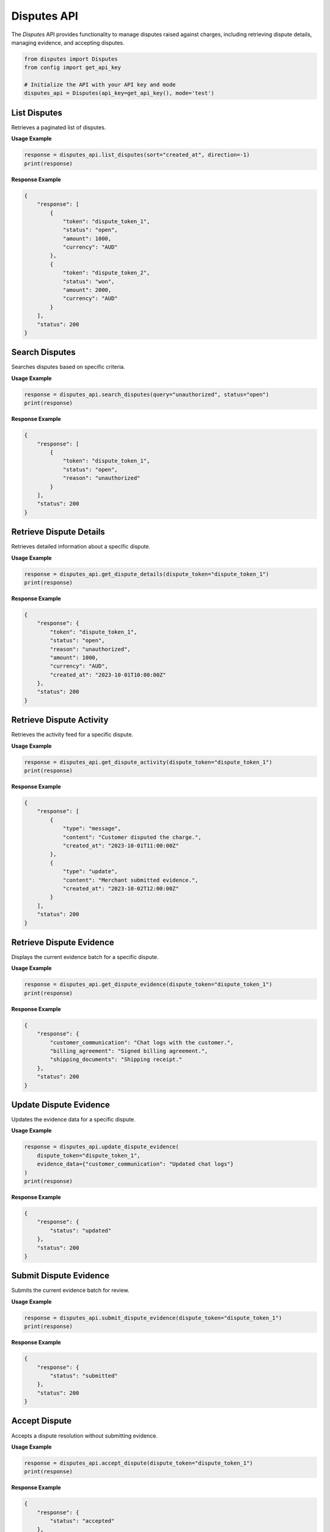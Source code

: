 Disputes API
============

The `Disputes` API provides functionality to manage disputes raised against charges, including retrieving dispute details, managing evidence, and accepting disputes.


.. code-block:: python

    from disputes import Disputes
    from config import get_api_key

    # Initialize the API with your API key and mode
    disputes_api = Disputes(api_key=get_api_key(), mode='test')



List Disputes
-------------
Retrieves a paginated list of disputes.

**Usage Example**

.. code-block:: python

    response = disputes_api.list_disputes(sort="created_at", direction=-1)
    print(response)

**Response Example**

.. code-block:: json

    {
        "response": [
            {
                "token": "dispute_token_1",
                "status": "open",
                "amount": 1000,
                "currency": "AUD"
            },
            {
                "token": "dispute_token_2",
                "status": "won",
                "amount": 2000,
                "currency": "AUD"
            }
        ],
        "status": 200
    }


Search Disputes
---------------
Searches disputes based on specific criteria.

**Usage Example**

.. code-block:: python

    response = disputes_api.search_disputes(query="unauthorized", status="open")
    print(response)

**Response Example**

.. code-block:: json

    {
        "response": [
            {
                "token": "dispute_token_1",
                "status": "open",
                "reason": "unauthorized"
            }
        ],
        "status": 200
    }


Retrieve Dispute Details
-------------------------
Retrieves detailed information about a specific dispute.

**Usage Example**

.. code-block:: python

    response = disputes_api.get_dispute_details(dispute_token="dispute_token_1")
    print(response)

**Response Example**

.. code-block:: json

    {
        "response": {
            "token": "dispute_token_1",
            "status": "open",
            "reason": "unauthorized",
            "amount": 1000,
            "currency": "AUD",
            "created_at": "2023-10-01T10:00:00Z"
        },
        "status": 200
    }


Retrieve Dispute Activity
--------------------------
Retrieves the activity feed for a specific dispute.

**Usage Example**

.. code-block:: python

    response = disputes_api.get_dispute_activity(dispute_token="dispute_token_1")
    print(response)

**Response Example**

.. code-block:: json

    {
        "response": [
            {
                "type": "message",
                "content": "Customer disputed the charge.",
                "created_at": "2023-10-01T11:00:00Z"
            },
            {
                "type": "update",
                "content": "Merchant submitted evidence.",
                "created_at": "2023-10-02T12:00:00Z"
            }
        ],
        "status": 200
    }


Retrieve Dispute Evidence
--------------------------
Displays the current evidence batch for a specific dispute.

**Usage Example**

.. code-block:: python

    response = disputes_api.get_dispute_evidence(dispute_token="dispute_token_1")
    print(response)

**Response Example**

.. code-block:: json

    {
        "response": {
            "customer_communication": "Chat logs with the customer.",
            "billing_agreement": "Signed billing agreement.",
            "shipping_documents": "Shipping receipt."
        },
        "status": 200
    }


Update Dispute Evidence
------------------------
Updates the evidence data for a specific dispute.

**Usage Example**

.. code-block:: python

    response = disputes_api.update_dispute_evidence(
        dispute_token="dispute_token_1",
        evidence_data={"customer_communication": "Updated chat logs"}
    )
    print(response)

**Response Example**

.. code-block:: json

    {
        "response": {
            "status": "updated"
        },
        "status": 200
    }


Submit Dispute Evidence
------------------------
Submits the current evidence batch for review.

**Usage Example**

.. code-block:: python

    response = disputes_api.submit_dispute_evidence(dispute_token="dispute_token_1")
    print(response)

**Response Example**

.. code-block:: json

    {
        "response": {
            "status": "submitted"
        },
        "status": 200
    }


Accept Dispute
--------------
Accepts a dispute resolution without submitting evidence.

**Usage Example**

.. code-block:: python

    response = disputes_api.accept_dispute(dispute_token="dispute_token_1")
    print(response)

**Response Example**

.. code-block:: json

    {
        "response": {
            "status": "accepted"
        },
        "status": 200
    }

.. tip:: Learn More

    To learn more about disputes functionality, refer to: :mod:`pin_payments.disputes`
